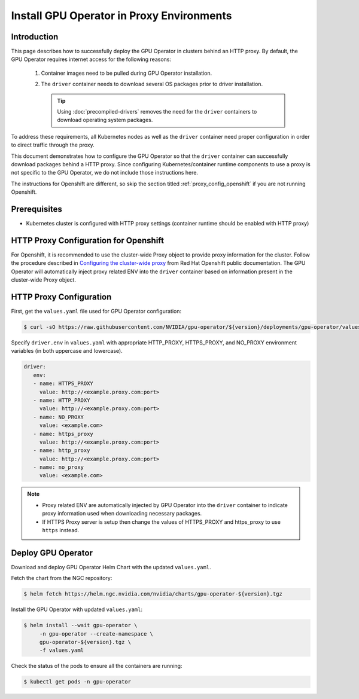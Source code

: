 .. license-header
  SPDX-FileCopyrightText: Copyright (c) 2023 NVIDIA CORPORATION & AFFILIATES. All rights reserved.
  SPDX-License-Identifier: Apache-2.0

  Licensed under the Apache License, Version 2.0 (the "License");
  you may not use this file except in compliance with the License.
  You may obtain a copy of the License at

  http://www.apache.org/licenses/LICENSE-2.0

  Unless required by applicable law or agreed to in writing, software
  distributed under the License is distributed on an "AS IS" BASIS,
  WITHOUT WARRANTIES OR CONDITIONS OF ANY KIND, either express or implied.
  See the License for the specific language governing permissions and
  limitations under the License.

.. headings # #, * *, =, -, ^, "

.. Date: Sep 16 2021
.. Author: cdesiniotis

.. _install-gpu-operator-proxy:

Install GPU Operator in Proxy Environments
******************************************

Introduction
============

This page describes how to successfully deploy the GPU Operator in clusters behind an HTTP proxy.
By default, the GPU Operator requires internet access for the following reasons:

    1) Container images need to be pulled during GPU Operator installation.
    2) The ``driver`` container needs to download several OS packages prior to driver installation.

       .. tip::
          Using :doc:`precompiled-drivers` removes the need for the ``driver`` containers to
          download operating system packages.

To address these requirements, all Kubernetes nodes as well as the ``driver`` container need proper configuration
in order to direct traffic through the proxy.

This document demonstrates how to configure the GPU Operator so that the ``driver`` container can successfully
download packages behind a HTTP proxy. Since configuring Kubernetes/container runtime components to use
a proxy is not specific to the GPU Operator, we do not include those instructions here.

The instructions for Openshift are different, so skip the section titled :ref:`proxy_config_openshift` if you are not running Openshift.

Prerequisites
=============

* Kubernetes cluster is configured with HTTP proxy settings (container runtime should be enabled with HTTP proxy)

.. _proxy_config_openshift:

HTTP Proxy Configuration for Openshift
======================================

For Openshift, it is recommended to use the cluster-wide Proxy object to provide proxy information for the cluster.
Follow the procedure described in `Configuring the cluster-wide proxy <https://docs.openshift.com/container-platform/latest/networking/enable-cluster-wide-proxy.html>`_
from Red Hat Openshift public documentation. The GPU Operator will automatically inject proxy related ENV into the ``driver`` container
based on information present in the cluster-wide Proxy object.

HTTP Proxy Configuration
========================

First, get the ``values.yaml`` file used for GPU Operator configuration:

.. code-block:: console

  $ curl -sO https://raw.githubusercontent.com/NVIDIA/gpu-operator/${version}/deployments/gpu-operator/values.yaml

Specify ``driver.env`` in ``values.yaml`` with appropriate HTTP_PROXY, HTTPS_PROXY, and NO_PROXY environment variables
(in both uppercase and lowercase).

.. code-block:: yaml

   driver:
      env:
      - name: HTTPS_PROXY
        value: http://<example.proxy.com:port>
      - name: HTTP_PROXY
        value: http://<example.proxy.com:port>
      - name: NO_PROXY
        value: <example.com>
      - name: https_proxy
        value: http://<example.proxy.com:port>
      - name: http_proxy
        value: http://<example.proxy.com:port>
      - name: no_proxy
        value: <example.com>

.. note::

   * Proxy related ENV are automatically injected by GPU Operator into the ``driver`` container to indicate proxy information used when downloading necessary packages.
   * If HTTPS Proxy server is setup then change the values of HTTPS_PROXY and https_proxy to use ``https`` instead.

Deploy GPU Operator
===================

Download and deploy GPU Operator Helm Chart with the updated ``values.yaml``.

Fetch the chart from the NGC repository:

.. code-block:: console

    $ helm fetch https://helm.ngc.nvidia.com/nvidia/charts/gpu-operator-${version}.tgz

Install the GPU Operator with updated ``values.yaml``:

.. code-block:: console

    $ helm install --wait gpu-operator \
         -n gpu-operator --create-namespace \
         gpu-operator-${version}.tgz \
         -f values.yaml

Check the status of the pods to ensure all the containers are running:

.. code-block:: console

   $ kubectl get pods -n gpu-operator
